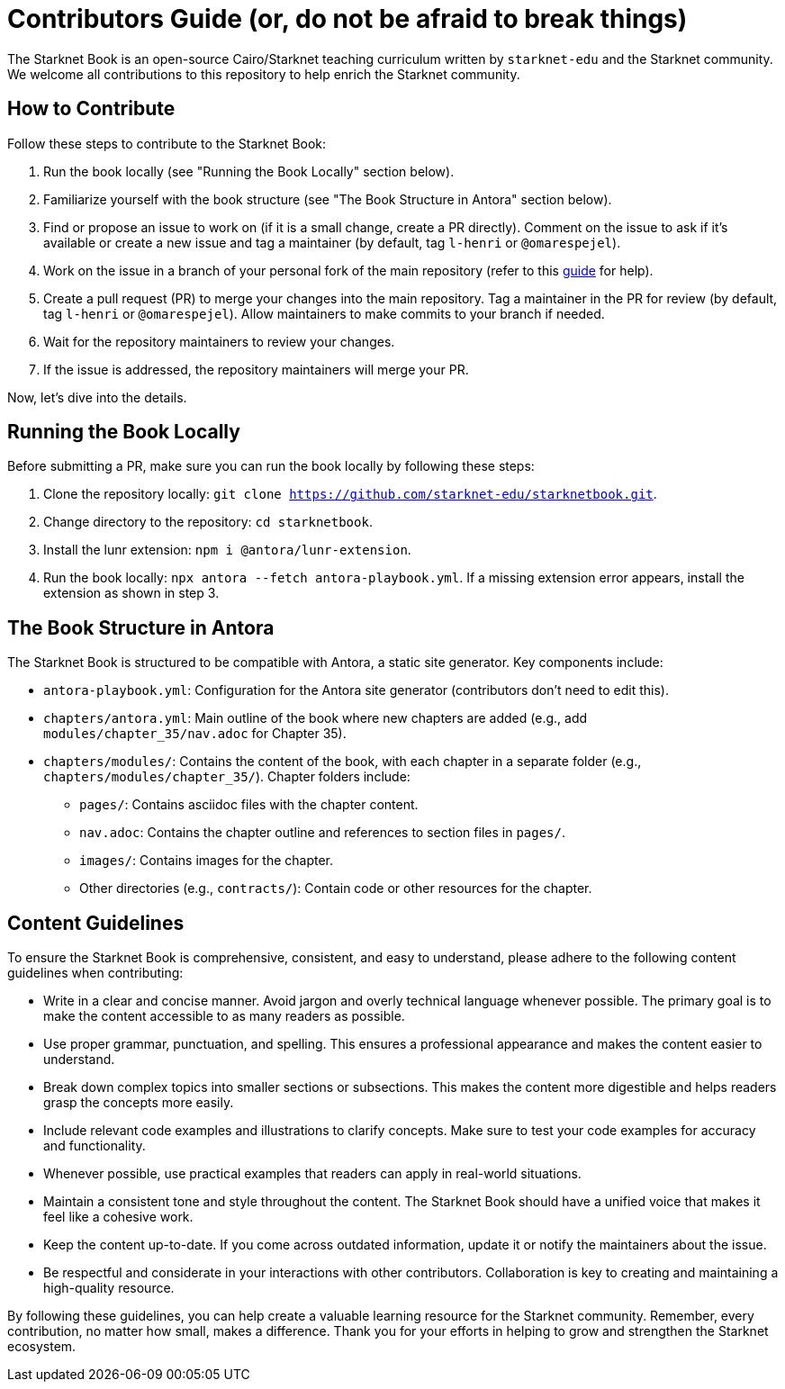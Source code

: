 = Contributors Guide (or, do not be afraid to break things)

The Starknet Book is an open-source Cairo/Starknet teaching curriculum written by `starknet-edu` and the Starknet community. We welcome all contributions to this repository to help enrich the Starknet community.

== How to Contribute

Follow these steps to contribute to the Starknet Book:

1. Run the book locally (see "Running the Book Locally" section below).
2. Familiarize yourself with the book structure (see "The Book Structure in Antora" section below).
3. Find or propose an issue to work on (if it is a small change, create a PR directly). Comment on the issue to ask if it's available or create a new issue and tag a maintainer (by default, tag `l-henri` or `@omarespejel`).
4. Work on the issue in a branch of your personal fork of the main repository (refer to this https://akrabat.com/the-beginners-guide-to-contributing-to-a-github-project/[guide] for help).
5. Create a pull request (PR) to merge your changes into the main repository. Tag a maintainer in the PR for review (by default, tag `l-henri` or `@omarespejel`). Allow maintainers to make commits to your branch if needed.
6. Wait for the repository maintainers to review your changes.
7. If the issue is addressed, the repository maintainers will merge your PR.

Now, let's dive into the details.

== Running the Book Locally

Before submitting a PR, make sure you can run the book locally by following these steps:

1. Clone the repository locally: `git clone https://github.com/starknet-edu/starknetbook.git`.
2. Change directory to the repository: `cd starknetbook`.
3. Install the lunr extension: `npm i @antora/lunr-extension`.
4. Run the book locally: `npx antora --fetch antora-playbook.yml`. If a missing extension error appears, install the extension as shown in step 3.

== The Book Structure in Antora

The Starknet Book is structured to be compatible with Antora, a static site generator. Key components include:

* `antora-playbook.yml`: Configuration for the Antora site generator (contributors don't need to edit this).
* `chapters/antora.yml`: Main outline of the book where new chapters are added (e.g., add `modules/chapter_35/nav.adoc` for Chapter 35).
* `chapters/modules/`: Contains the content of the book, with each chapter in a separate folder (e.g., `chapters/modules/chapter_35/`). Chapter folders include:
  ** `pages/`: Contains asciidoc files with the chapter content.
  ** `nav.adoc`: Contains the chapter outline and references to section files in `pages/`.
  ** `images/`: Contains images for the chapter.
  ** Other directories (e.g., `contracts/`): Contain code or other resources for the chapter.

== Content Guidelines

To ensure the Starknet Book is comprehensive, consistent, and easy to understand, please adhere to the following content guidelines when contributing:

* Write in a clear and concise manner. Avoid jargon and overly technical language whenever possible. The primary goal is to make the content accessible to as many readers as possible.
* Use proper grammar, punctuation, and spelling. This ensures a professional appearance and makes the content easier to understand.
* Break down complex topics into smaller sections or subsections. This makes the content more digestible and helps readers grasp the concepts more easily.
* Include relevant code examples and illustrations to clarify concepts. Make sure to test your code examples for accuracy and functionality.
* Whenever possible, use practical examples that readers can apply in real-world situations.
* Maintain a consistent tone and style throughout the content. The Starknet Book should have a unified voice that makes it feel like a cohesive work.
* Keep the content up-to-date. If you come across outdated information, update it or notify the maintainers about the issue.
* Be respectful and considerate in your interactions with other contributors. Collaboration is key to creating and maintaining a high-quality resource.

By following these guidelines, you can help create a valuable learning resource for the Starknet community. Remember, every contribution, no matter how small, makes a difference. Thank you for your efforts in helping to grow and strengthen the Starknet ecosystem.
